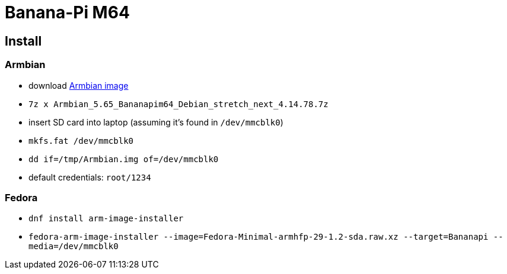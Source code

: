= Banana-Pi M64

== Install

=== Armbian

* download https://www.armbian.com/bananapi-m64[Armbian image]
* `7z x Armbian_5.65_Bananapim64_Debian_stretch_next_4.14.78.7z`
* insert SD card into laptop (assuming it's found in `/dev/mmcblk0`)
* `mkfs.fat /dev/mmcblk0`
* `dd if=/tmp/Armbian.img of=/dev/mmcblk0`
* default credentials: `root/1234`

=== Fedora

* `dnf install arm-image-installer`
* `fedora-arm-image-installer --image=Fedora-Minimal-armhfp-29-1.2-sda.raw.xz --target=Bananapi --media=/dev/mmcblk0`
